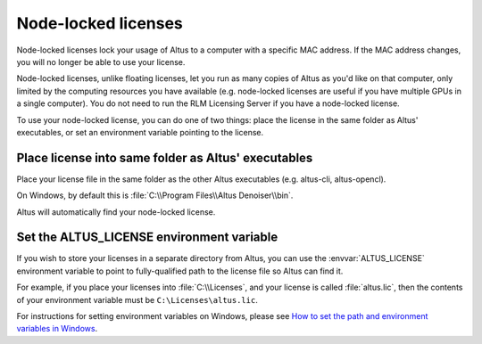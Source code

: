 Node-locked licenses
====================

Node-locked licenses lock your usage of Altus to a computer with a specific MAC address.
If the MAC address changes, you will no longer be able to use your license.

Node-locked licenses, unlike floating licenses, let you run as many copies of Altus as you'd like on that computer, only limited by the computing resources you have available (e.g. node-locked licenses are useful if you have multiple GPUs in a single computer).
You do not need to run the RLM Licensing Server if you have a node-locked license.

To use your node-locked license, you can do one of two things: place the license in the same folder as Altus' executables, or set an environment variable pointing to the license.

Place license into same folder as Altus' executables
----------------------------------------------------

Place your license file in the same folder as the other Altus executables (e.g. altus-cli, altus-opencl).

On Windows, by default this is :file:`C:\\Program Files\\Altus Denoiser\\bin`.

Altus will automatically find your node-locked license.

Set the ALTUS_LICENSE environment variable
------------------------------------------

If you wish to store your licenses in a separate directory from Altus, you can use the :envvar:`ALTUS_LICENSE` environment variable to point to fully-qualified path to the license file so Altus can find it.

For example, if you place your licenses into :file:`C:\\Licenses`, and your license is called :file:`altus.lic`, then the contents of your environment variable must be ``C:\Licenses\altus.lic``.

For instructions for setting environment variables on Windows, please see `How to set the path and environment variables in Windows`__.

__ https://www.computerhope.com/issues/ch000549.htm
